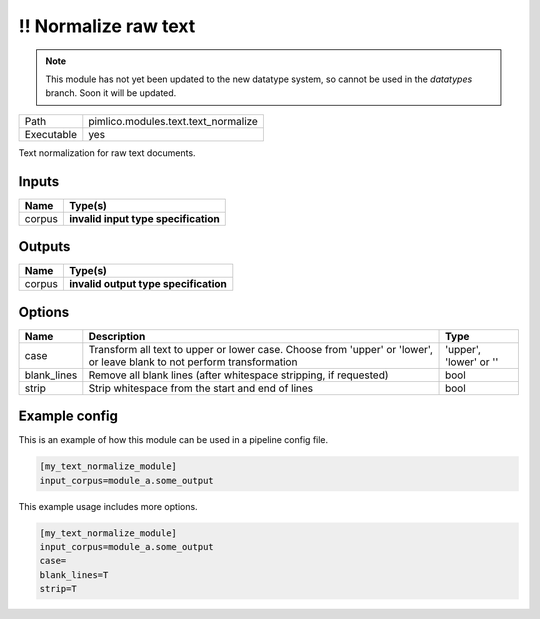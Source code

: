 !! Normalize raw text
~~~~~~~~~~~~~~~~~~~~~

.. py:module:: pimlico.modules.text.text_normalize

.. note::

   This module has not yet been updated to the new datatype system, so cannot be used in the `datatypes` branch. Soon it will be updated.

+------------+-------------------------------------+
| Path       | pimlico.modules.text.text_normalize |
+------------+-------------------------------------+
| Executable | yes                                 |
+------------+-------------------------------------+

Text normalization for raw text documents.

.. todo::

   Update to new datatypes system and add test pipeline


Inputs
======

+--------+--------------------------------------+
| Name   | Type(s)                              |
+========+======================================+
| corpus | **invalid input type specification** |
+--------+--------------------------------------+

Outputs
=======

+--------+---------------------------------------+
| Name   | Type(s)                               |
+========+=======================================+
| corpus | **invalid output type specification** |
+--------+---------------------------------------+

Options
=======

+-------------+-------------------------------------------------------------------------------------------------------------------------+------------------------+
| Name        | Description                                                                                                             | Type                   |
+=============+=========================================================================================================================+========================+
| case        | Transform all text to upper or lower case. Choose from 'upper' or 'lower', or leave blank to not perform transformation | 'upper', 'lower' or '' |
+-------------+-------------------------------------------------------------------------------------------------------------------------+------------------------+
| blank_lines | Remove all blank lines (after whitespace stripping, if requested)                                                       | bool                   |
+-------------+-------------------------------------------------------------------------------------------------------------------------+------------------------+
| strip       | Strip whitespace from the start and end of lines                                                                        | bool                   |
+-------------+-------------------------------------------------------------------------------------------------------------------------+------------------------+

Example config
==============

This is an example of how this module can be used in a pipeline config file.

.. code-block:: ini
   
   [my_text_normalize_module]
   input_corpus=module_a.some_output
   

This example usage includes more options.

.. code-block:: ini
   
   [my_text_normalize_module]
   input_corpus=module_a.some_output
   case=
   blank_lines=T
   strip=T

